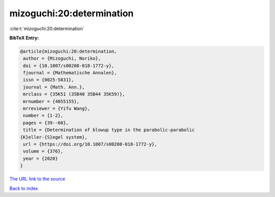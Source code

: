 mizoguchi:20:determination
==========================

:cite:t:`mizoguchi:20:determination`

**BibTeX Entry:**

.. code-block:: bibtex

   @article{mizoguchi:20:determination,
    author = {Mizoguchi, Noriko},
    doi = {10.1007/s00208-018-1772-y},
    fjournal = {Mathematische Annalen},
    issn = {0025-5831},
    journal = {Math. Ann.},
    mrclass = {35K51 (35B40 35B44 35K59)},
    mrnumber = {4055155},
    mrreviewer = {Yifu Wang},
    number = {1-2},
    pages = {39--60},
    title = {Determination of blowup type in the parabolic-parabolic
   {K}eller-{S}egel system},
    url = {https://doi.org/10.1007/s00208-018-1772-y},
    volume = {376},
    year = {2020}
   }
`The URL link to the source <ttps://doi.org/10.1007/s00208-018-1772-y}>`_


`Back to index <../By-Cite-Keys.html>`_
